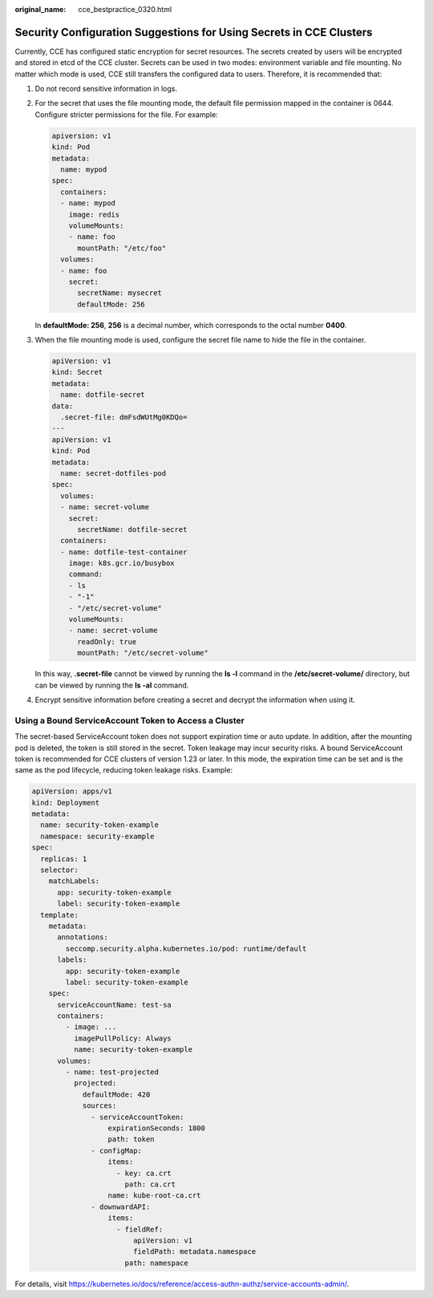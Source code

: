 :original_name: cce_bestpractice_0320.html

.. _cce_bestpractice_0320:

Security Configuration Suggestions for Using Secrets in CCE Clusters
====================================================================

Currently, CCE has configured static encryption for secret resources. The secrets created by users will be encrypted and stored in etcd of the CCE cluster. Secrets can be used in two modes: environment variable and file mounting. No matter which mode is used, CCE still transfers the configured data to users. Therefore, it is recommended that:

#. Do not record sensitive information in logs.

#. For the secret that uses the file mounting mode, the default file permission mapped in the container is 0644. Configure stricter permissions for the file. For example:

   .. code-block::

      apiversion: v1
      kind: Pod
      metadata:
        name: mypod
      spec:
        containers:
        - name: mypod
          image: redis
          volumeMounts:
          - name: foo
            mountPath: "/etc/foo"
        volumes:
        - name: foo
          secret:
            secretName: mysecret
            defaultMode: 256

   In **defaultMode: 256**, **256** is a decimal number, which corresponds to the octal number **0400**.

#. When the file mounting mode is used, configure the secret file name to hide the file in the container.

   .. code-block::

      apiVersion: v1
      kind: Secret
      metadata:
        name: dotfile-secret
      data:
        .secret-file: dmFsdWUtMg0KDQo=
      ---
      apiVersion: v1
      kind: Pod
      metadata:
        name: secret-dotfiles-pod
      spec:
        volumes:
        - name: secret-volume
          secret:
            secretName: dotfile-secret
        containers:
        - name: dotfile-test-container
          image: k8s.gcr.io/busybox
          command:
          - ls
          - "-1"
          - "/etc/secret-volume"
          volumeMounts:
          - name: secret-volume
            readOnly: true
            mountPath: "/etc/secret-volume"

   In this way, **.secret-file** cannot be viewed by running the **ls -l** command in the **/etc/secret-volume/** directory, but can be viewed by running the **ls -al** command.

#. Encrypt sensitive information before creating a secret and decrypt the information when using it.

Using a Bound ServiceAccount Token to Access a Cluster
------------------------------------------------------

The secret-based ServiceAccount token does not support expiration time or auto update. In addition, after the mounting pod is deleted, the token is still stored in the secret. Token leakage may incur security risks. A bound ServiceAccount token is recommended for CCE clusters of version 1.23 or later. In this mode, the expiration time can be set and is the same as the pod lifecycle, reducing token leakage risks. Example:

.. code-block::

   apiVersion: apps/v1
   kind: Deployment
   metadata:
     name: security-token-example
     namespace: security-example
   spec:
     replicas: 1
     selector:
       matchLabels:
         app: security-token-example
         label: security-token-example
     template:
       metadata:
         annotations:
           seccomp.security.alpha.kubernetes.io/pod: runtime/default
         labels:
           app: security-token-example
           label: security-token-example
       spec:
         serviceAccountName: test-sa
         containers:
           - image: ...
             imagePullPolicy: Always
             name: security-token-example
         volumes:
           - name: test-projected
             projected:
               defaultMode: 420
               sources:
                 - serviceAccountToken:
                     expirationSeconds: 1800
                     path: token
                 - configMap:
                     items:
                       - key: ca.crt
                         path: ca.crt
                     name: kube-root-ca.crt
                 - downwardAPI:
                     items:
                       - fieldRef:
                           apiVersion: v1
                           fieldPath: metadata.namespace
                         path: namespace

For details, visit https://kubernetes.io/docs/reference/access-authn-authz/service-accounts-admin/.
